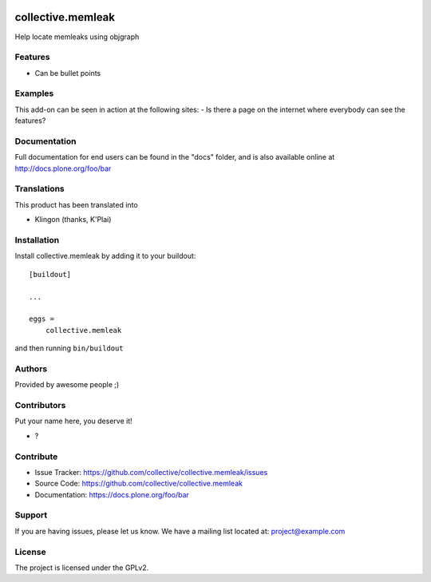 .. This README is meant for consumption by humans and PyPI. PyPI can render rst files so please do not use Sphinx features.
   If you want to learn more about writing documentation, please check out: http://docs.plone.org/about/documentation_styleguide.html
   This text does not appear on PyPI or github. It is a comment.

.. image:: https://github.com/collective/collective.memleak/actions/workflows/plone-package.yml/badge.svg
    :target: https://github.com/collective/collective.memleak/actions/workflows/plone-package.yml

.. image:: https://coveralls.io/repos/github/collective/collective.memleak/badge.svg?branch=main
    :target: https://coveralls.io/github/collective/collective.memleak?branch=main
    :alt: Coveralls

.. image:: https://codecov.io/gh/collective/collective.memleak/branch/master/graph/badge.svg
    :target: https://codecov.io/gh/collective/collective.memleak

.. image:: https://img.shields.io/pypi/v/collective.memleak.svg
    :target: https://pypi.python.org/pypi/collective.memleak/
    :alt: Latest Version

.. image:: https://img.shields.io/pypi/status/collective.memleak.svg
    :target: https://pypi.python.org/pypi/collective.memleak
    :alt: Egg Status

.. image:: https://img.shields.io/pypi/pyversions/collective.memleak.svg?style=plastic   :alt: Supported - Python Versions

.. image:: https://img.shields.io/pypi/l/collective.memleak.svg
    :target: https://pypi.python.org/pypi/collective.memleak/
    :alt: License


==================
collective.memleak
==================

Help locate memleaks using objgraph

Features
--------

- Can be bullet points


Examples
--------

This add-on can be seen in action at the following sites:
- Is there a page on the internet where everybody can see the features?


Documentation
-------------

Full documentation for end users can be found in the "docs" folder, and is also available online at http://docs.plone.org/foo/bar


Translations
------------

This product has been translated into

- Klingon (thanks, K'Plai)


Installation
------------

Install collective.memleak by adding it to your buildout::

    [buildout]

    ...

    eggs =
        collective.memleak


and then running ``bin/buildout``


Authors
-------

Provided by awesome people ;)


Contributors
------------

Put your name here, you deserve it!

- ?


Contribute
----------

- Issue Tracker: https://github.com/collective/collective.memleak/issues
- Source Code: https://github.com/collective/collective.memleak
- Documentation: https://docs.plone.org/foo/bar


Support
-------

If you are having issues, please let us know.
We have a mailing list located at: project@example.com


License
-------

The project is licensed under the GPLv2.
